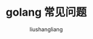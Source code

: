 # -*- coding:utf-8-*-
#+TITLE: golang 常见问题
#+AUTHOR: liushangliang
#+EMAIL: phenix3443+github@gmail.com
